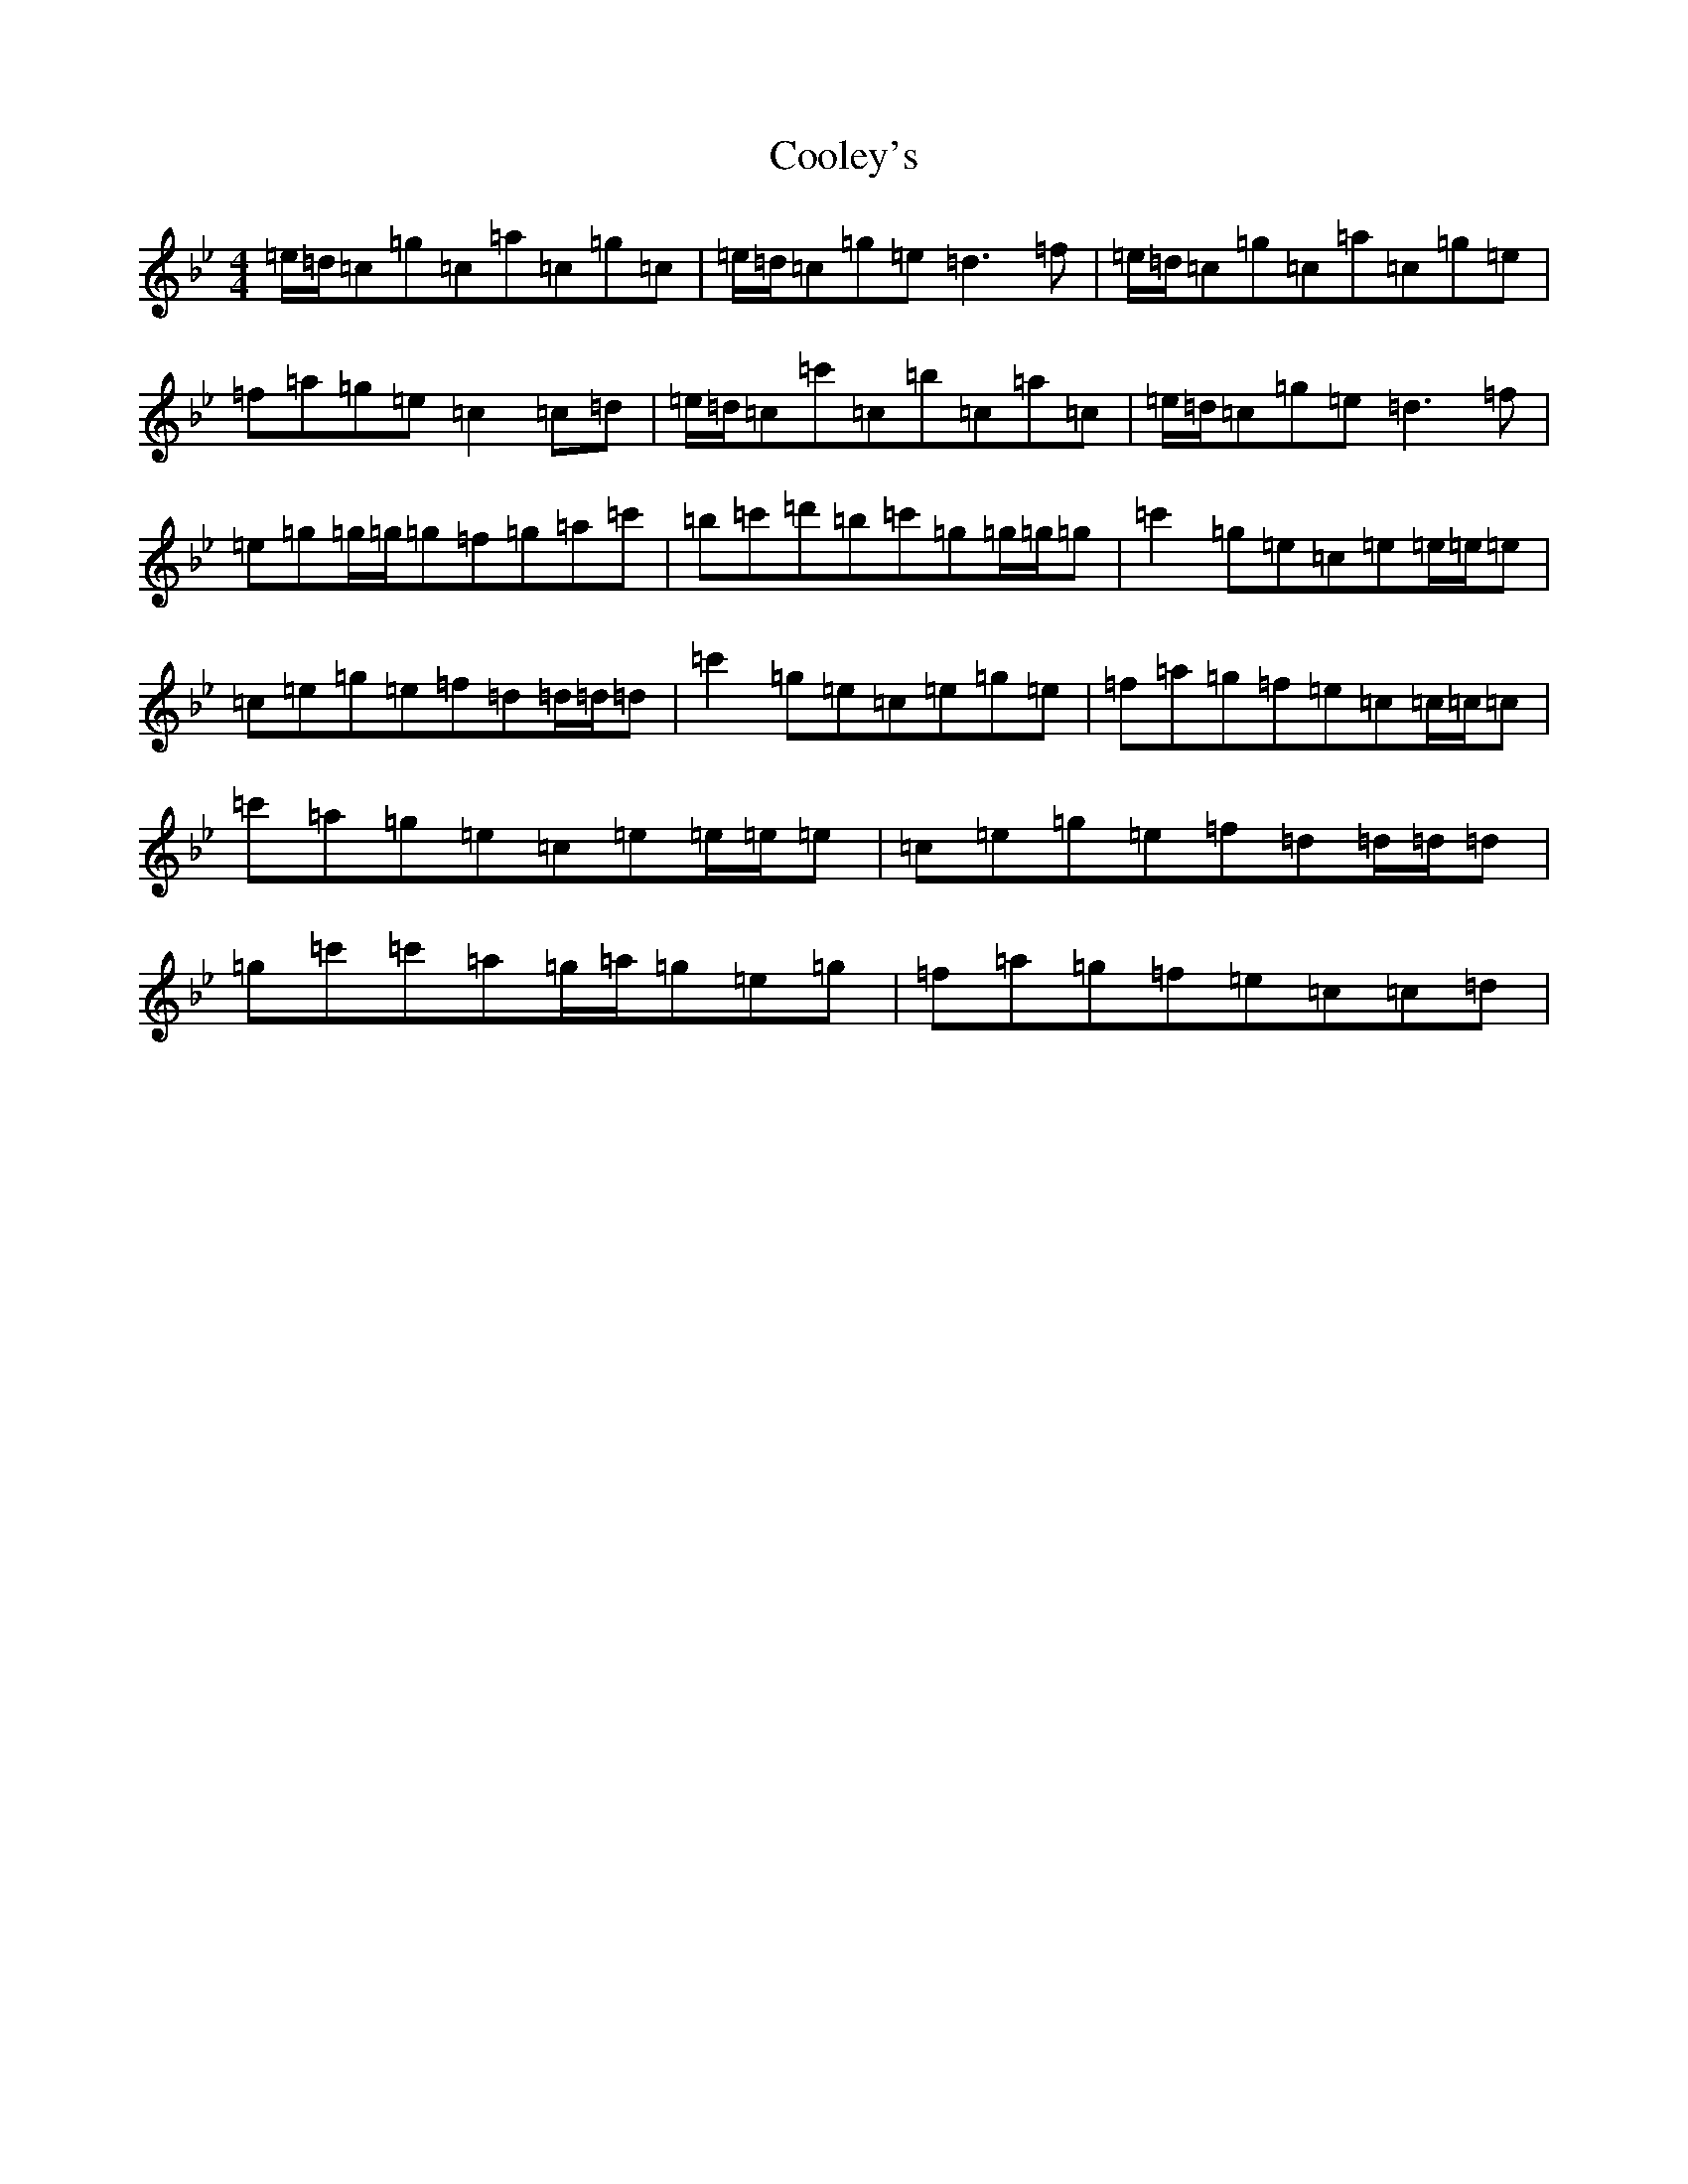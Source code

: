 X: 17304
T: Cooley's
S: https://thesession.org/tunes/4355#setting17036
R: reel
M:4/4
L:1/8
K: C Dorian
=e/2=d/2=c=g=c=a=c=g=c|=e/2=d/2=c=g=e=d3=f|=e/2=d/2=c=g=c=a=c=g=e|=f=a=g=e=c2=c=d|=e/2=d/2=c=c'=c=b=c=a=c|=e/2=d/2=c=g=e=d3=f|=e=g=g/2=g/2=g=f=g=a=c'|=b=c'=d'=b=c'=g=g/2=g/2=g|=c'2=g=e=c=e=e/2=e/2=e|=c=e=g=e=f=d=d/2=d/2=d|=c'2=g=e=c=e=g=e|=f=a=g=f=e=c=c/2=c/2=c|=c'=a=g=e=c=e=e/2=e/2=e|=c=e=g=e=f=d=d/2=d/2=d|=g=c'=c'=a=g/2=a/2=g=e=g|=f=a=g=f=e=c=c=d|